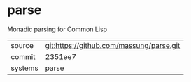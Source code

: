 * parse

Monadic parsing for Common Lisp

|---------+-------------------------------------------|
| source  | git:https://github.com/massung/parse.git   |
| commit  | 2351ee7  |
| systems | parse |
|---------+-------------------------------------------|

